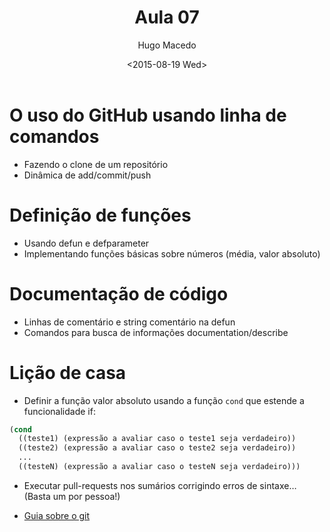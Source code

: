 #+Title: Aula 07  
#+Date: <2015-08-19 Wed>
#+Author: Hugo Macedo

* O uso do GitHub usando linha de comandos

- Fazendo o clone de um repositório
- Dinâmica de add/commit/push

* Definição de funções

- Usando defun e defparameter
- Implementando funções básicas sobre números (média, valor absoluto)

* Documentação de código

- Linhas de comentário e string comentário na defun
- Comandos para busca de informações documentation/describe
  
* Lição de casa

- Definir a função valor absoluto usando a função =cond= que estende a
  funcionalidade if:

#+BEGIN_SRC lisp
  (cond 
    ((teste1) (expressão a avaliar caso o teste1 seja verdadeiro))
    ((teste2) (expressão a avaliar caso o teste2 seja verdadeiro))
    ...
    ((testeN) (expressão a avaliar caso o testeN seja verdadeiro)))
#+END_SRC

- Executar pull-requests nos sumários corrigindo erros de
  sintaxe... (Basta um por pessoa!)

- [[http://rogerdudler.github.io/git-guide/][Guia sobre o git]]
   
